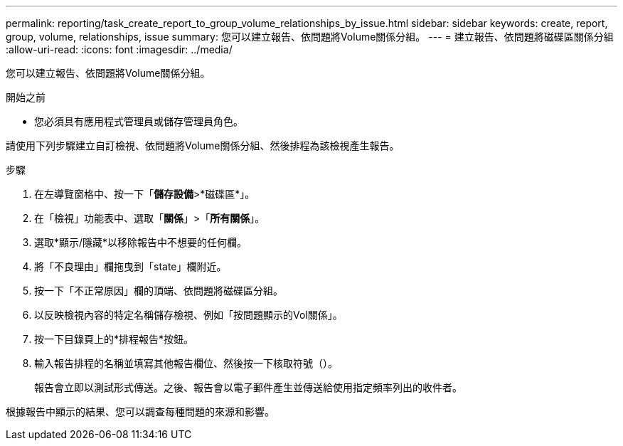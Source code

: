 ---
permalink: reporting/task_create_report_to_group_volume_relationships_by_issue.html 
sidebar: sidebar 
keywords: create, report, group, volume, relationships, issue 
summary: 您可以建立報告、依問題將Volume關係分組。 
---
= 建立報告、依問題將磁碟區關係分組
:allow-uri-read: 
:icons: font
:imagesdir: ../media/


[role="lead"]
您可以建立報告、依問題將Volume關係分組。

.開始之前
* 您必須具有應用程式管理員或儲存管理員角色。


請使用下列步驟建立自訂檢視、依問題將Volume關係分組、然後排程為該檢視產生報告。

.步驟
. 在左導覽窗格中、按一下「*儲存設備*>*磁碟區*」。
. 在「檢視」功能表中、選取「*關係*」>「*所有關係*」。
. 選取*顯示/隱藏*以移除報告中不想要的任何欄。
. 將「不良理由」欄拖曳到「state」欄附近。
. 按一下「不正常原因」欄的頂端、依問題將磁碟區分組。
. 以反映檢視內容的特定名稱儲存檢視、例如「按問題顯示的Vol關係」。
. 按一下目錄頁上的*排程報告*按鈕。
. 輸入報告排程的名稱並填寫其他報告欄位、然後按一下核取符號（image:../media/blue_check.gif[""]）。
+
報告會立即以測試形式傳送。之後、報告會以電子郵件產生並傳送給使用指定頻率列出的收件者。



根據報告中顯示的結果、您可以調查每種問題的來源和影響。
